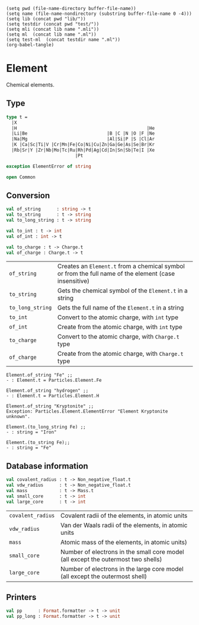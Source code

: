 #+begin_src elisp tangle: no :results none :exports none
(setq pwd (file-name-directory buffer-file-name))
(setq name (file-name-nondirectory (substring buffer-file-name 0 -4)))
(setq lib (concat pwd "lib/"))
(setq testdir (concat pwd "test/"))
(setq mli (concat lib name ".mli"))
(setq ml  (concat lib name ".ml"))
(setq test-ml  (concat testdir name ".ml"))
(org-babel-tangle)
#+end_src 

* Element
  :PROPERTIES:
  :header-args: :noweb yes :comments both
  :END:

  Chemical elements.
  
** Type

   #+NAME: types
   #+begin_src ocaml :tangle (eval mli)
type t =
  |X
  |H                                                 |He
  |Li|Be                              |B |C |N |O |F |Ne
  |Na|Mg                              |Al|Si|P |S |Cl|Ar
  |K |Ca|Sc|Ti|V |Cr|Mn|Fe|Co|Ni|Cu|Zn|Ga|Ge|As|Se|Br|Kr
  |Rb|Sr|Y |Zr|Nb|Mo|Tc|Ru|Rh|Pd|Ag|Cd|In|Sn|Sb|Te|I |Xe
                          |Pt          

exception ElementError of string

open Common
   #+end_src

   #+begin_src ocaml :tangle (eval ml) :exports none
<<types>>
   #+end_src

** Conversion

   #+begin_src ocaml :tangle (eval mli)
val of_string      : string -> t
val to_string      : t -> string
val to_long_string : t -> string

val to_int : t -> int 
val of_int : int -> t

val to_charge : t -> Charge.t
val of_charge : Charge.t -> t
   #+end_src

   | ~of_string~      | Creates an ~Element.t~ from a chemical symbol or from the full name of the  element (case insensitive) |
   | ~to_string~      | Gets the chemical symbol of the ~Element.t~ in a string                                                |
   | ~to_long_string~ | Gets the full name of the ~Element.t~ in a string                                                      |
   | ~to_int~         | Convert to the atomic charge, with ~int~ type                                                          |
   | ~of_int~         | Create from the atomic charge, with ~int~ type                                                         |
   | ~to_charge~      | Convert to the atomic charge, with ~Charge.t~ type                                                     |
   | ~of_charge~      | Create from the atomic charge, with ~Charge.t~ type                                                    |

   #+begin_example
Element.of_string "Fe" ;;
- : Element.t = Particles.Element.Fe

Element.of_string "hydrogen" ;;
- : Element.t = Particles.Element.H

Element.of_string "Kryptonite" ;;
Exception: Particles.Element.ElementError "Element Kryptonite unknown".

Element.(to_long_string Fe) ;;
- : string = "Iron"

Element.(to_string Fe);;
- : string = "Fe"
   #+end_example

   #+begin_src ocaml :tangle (eval ml) :exports none
let of_string x = 
  match (String.capitalize_ascii (String.lowercase_ascii x)) with
  |  "X"   |  "Dummy"       ->  X   |  "H"   |  "Hydrogen"    ->  H
  |  "He"  |  "Helium"      ->  He  |  "Li"  |  "Lithium"     ->  Li
  |  "Be"  |  "Beryllium"   ->  Be  |  "B"   |  "Boron"       ->  B
  |  "C"   |  "Carbon"      ->  C   |  "N"   |  "Nitrogen"    ->  N
  |  "O"   |  "Oxygen"      ->  O   |  "F"   |  "Fluorine"    ->  F
  |  "Ne"  |  "Neon"        ->  Ne  |  "Na"  |  "Sodium"      ->  Na
  |  "Mg"  |  "Magnesium"   ->  Mg  |  "Al"  |  "Aluminum"    ->  Al
  |  "Si"  |  "Silicon"     ->  Si  |  "P"   |  "Phosphorus"  ->  P
  |  "S"   |  "Sulfur"      ->  S   |  "Cl"  |  "Chlorine"    ->  Cl
  |  "Ar"  |  "Argon"       ->  Ar  |  "K"   |  "Potassium"   ->  K
  |  "Ca"  |  "Calcium"     ->  Ca  |  "Sc"  |  "Scandium"    ->  Sc
  |  "Ti"  |  "Titanium"    ->  Ti  |  "V"   |  "Vanadium"    ->  V
  |  "Cr"  |  "Chromium"    ->  Cr  |  "Mn"  |  "Manganese"   ->  Mn
  |  "Fe"  |  "Iron"        ->  Fe  |  "Co"  |  "Cobalt"      ->  Co
  |  "Ni"  |  "Nickel"      ->  Ni  |  "Cu"  |  "Copper"      ->  Cu
  |  "Zn"  |  "Zinc"        ->  Zn  |  "Ga"  |  "Gallium"     ->  Ga
  |  "Ge"  |  "Germanium"   ->  Ge  |  "As"  |  "Arsenic"     ->  As
  |  "Se"  |  "Selenium"    ->  Se  |  "Br"  |  "Bromine"     ->  Br
  |  "Kr"  |  "Krypton"     ->  Kr  |  "Rb"  |  "Rubidium"    ->  Rb
  |  "Sr"  |  "Strontium"   ->  Sr  |  "Y"   |  "Yttrium"     ->  Y
  |  "Zr"  |  "Zirconium"   ->  Zr  |  "Nb"  |  "Niobium"     ->  Nb
  |  "Mo"  |  "Molybdenum"  ->  Mo  |  "Tc"  |  "Technetium"  ->  Tc
  |  "Ru"  |  "Ruthenium"   ->  Ru  |  "Rh"  |  "Rhodium"     ->  Rh
  |  "Pd"  |  "Palladium"   ->  Pd  |  "Ag"  |  "Silver"      ->  Ag
  |  "Cd"  |  "Cadmium"     ->  Cd  |  "In"  |  "Indium"      ->  In
  |  "Sn"  |  "Tin"         ->  Sn  |  "Sb"  |  "Antimony"    ->  Sb
  |  "Te"  |  "Tellurium"   ->  Te  |  "I"   |  "Iodine"      ->  I
  |  "Xe"  |  "Xenon"       ->  Xe  |  "Pt"  |  "Platinum"    ->  Pt
  | x -> raise (ElementError ("Element "^x^" unknown"))


let to_string = function
  |  X   ->  "X"   |  H   ->  "H"   |  He  ->  "He"  |  Li  ->  "Li"
  |  Be  ->  "Be"  |  B   ->  "B"   |  C   ->  "C"   |  N   ->  "N"
  |  O   ->  "O"   |  F   ->  "F"   |  Ne  ->  "Ne"  |  Na  ->  "Na"
  |  Mg  ->  "Mg"  |  Al  ->  "Al"  |  Si  ->  "Si"  |  P   ->  "P"
  |  S   ->  "S"   |  Cl  ->  "Cl"  |  Ar  ->  "Ar"  |  K   ->  "K"
  |  Ca  ->  "Ca"  |  Sc  ->  "Sc"  |  Ti  ->  "Ti"  |  V   ->  "V"
  |  Cr  ->  "Cr"  |  Mn  ->  "Mn"  |  Fe  ->  "Fe"  |  Co  ->  "Co"
  |  Ni  ->  "Ni"  |  Cu  ->  "Cu"  |  Zn  ->  "Zn"  |  Ga  ->  "Ga"
  |  Ge  ->  "Ge"  |  As  ->  "As"  |  Se  ->  "Se"  |  Br  ->  "Br"
  |  Kr  ->  "Kr"  |  Rb  ->  "Rb"  |  Sr  ->  "Sr"  |  Y   ->  "Y"
  |  Zr  ->  "Zr"  |  Nb  ->  "Nb"  |  Mo  ->  "Mo"  |  Tc  ->  "Tc"
  |  Ru  ->  "Ru"  |  Rh  ->  "Rh"  |  Pd  ->  "Pd"  |  Ag  ->  "Ag"
  |  Cd  ->  "Cd"  |  In  ->  "In"  |  Sn  ->  "Sn"  |  Sb  ->  "Sb"
  |  Te  ->  "Te"  |  I   ->  "I"   |  Xe  ->  "Xe"  |  Pt  ->  "Pt"

let to_long_string = function
  |  X   ->  "Dummy"       |  H   ->  "Hydrogen"    |  He  ->  "Helium"
  |  Li  ->  "Lithium"     |  Be  ->  "Beryllium"   |  B   ->  "Boron"
  |  C   ->  "Carbon"      |  N   ->  "Nitrogen"    |  O   ->  "Oxygen"
  |  F   ->  "Fluorine"    |  Ne  ->  "Neon"        |  Na  ->  "Sodium"
  |  Mg  ->  "Magnesium"   |  Al  ->  "Aluminum"    |  Si  ->  "Silicon"
  |  P   ->  "Phosphorus"  |  S   ->  "Sulfur"      |  Cl  ->  "Chlorine"
  |  Ar  ->  "Argon"       |  K   ->  "Potassium"   |  Ca  ->  "Calcium"
  |  Sc  ->  "Scandium"    |  Ti  ->  "Titanium"    |  V   ->  "Vanadium"
  |  Cr  ->  "Chromium"    |  Mn  ->  "Manganese"   |  Fe  ->  "Iron"
  |  Co  ->  "Cobalt"      |  Ni  ->  "Nickel"      |  Cu  ->  "Copper"
  |  Zn  ->  "Zinc"        |  Ga  ->  "Gallium"     |  Ge  ->  "Germanium"
  |  As  ->  "Arsenic"     |  Se  ->  "Selenium"    |  Br  ->  "Bromine"
  |  Kr  ->  "Krypton"     |  Rb  ->  "Rubidium"    |  Sr  ->  "Strontium"
  |  Y   ->  "Yttrium"     |  Zr  ->  "Zirconium"   |  Nb  ->  "Niobium"
  |  Mo  ->  "Molybdenum"  |  Tc  ->  "Technetium"  |  Ru  ->  "Ruthenium"
  |  Rh  ->  "Rhodium"     |  Pd  ->  "Palladium"   |  Ag  ->  "Silver"
  |  Cd  ->  "Cadmium"     |  In  ->  "Indium"      |  Sn  ->  "Tin"
  |  Sb  ->  "Antimony"    |  Te  ->  "Tellurium"   |  I   ->  "Iodine"
  |  Xe  ->  "Xenon"       |  Pt  ->  "Platinum"


let to_int = function
  |  X   ->  0   |  H   ->  1   |  He  ->  2   |  Li  ->  3
  |  Be  ->  4   |  B   ->  5   |  C   ->  6   |  N   ->  7
  |  O   ->  8   |  F   ->  9   |  Ne  ->  10  |  Na  ->  11
  |  Mg  ->  12  |  Al  ->  13  |  Si  ->  14  |  P   ->  15
  |  S   ->  16  |  Cl  ->  17  |  Ar  ->  18  |  K   ->  19
  |  Ca  ->  20  |  Sc  ->  21  |  Ti  ->  22  |  V   ->  23
  |  Cr  ->  24  |  Mn  ->  25  |  Fe  ->  26  |  Co  ->  27
  |  Ni  ->  28  |  Cu  ->  29  |  Zn  ->  30  |  Ga  ->  31
  |  Ge  ->  32  |  As  ->  33  |  Se  ->  34  |  Br  ->  35
  |  Kr  ->  36  |  Rb  ->  37  |  Sr  ->  38  |  Y   ->  39
  |  Zr  ->  40  |  Nb  ->  41  |  Mo  ->  42  |  Tc  ->  43
  |  Ru  ->  44  |  Rh  ->  45  |  Pd  ->  46  |  Ag  ->  47
  |  Cd  ->  48  |  In  ->  49  |  Sn  ->  50  |  Sb  ->  51
  |  Te  ->  52  |  I   ->  53  |  Xe  ->  54  |  Pt  ->  78


let to_charge c = 
  to_int c |> Charge.of_int


let of_int = function
  |  0   ->  X   |  1   ->  H   |  2   ->  He  |  3   ->  Li
  |  4   ->  Be  |  5   ->  B   |  6   ->  C   |  7   ->  N
  |  8   ->  O   |  9   ->  F   |  10  ->  Ne  |  11  ->  Na
  |  12  ->  Mg  |  13  ->  Al  |  14  ->  Si  |  15  ->  P
  |  16  ->  S   |  17  ->  Cl  |  18  ->  Ar  |  19  ->  K
  |  20  ->  Ca  |  21  ->  Sc  |  22  ->  Ti  |  23  ->  V
  |  24  ->  Cr  |  25  ->  Mn  |  26  ->  Fe  |  27  ->  Co
  |  28  ->  Ni  |  29  ->  Cu  |  30  ->  Zn  |  31  ->  Ga
  |  32  ->  Ge  |  33  ->  As  |  34  ->  Se  |  35  ->  Br
  |  36  ->  Kr  |  37  ->  Rb  |  38  ->  Sr  |  39  ->  Y
  |  40  ->  Zr  |  41  ->  Nb  |  42  ->  Mo  |  43  ->  Tc
  |  44  ->  Ru  |  45  ->  Rh  |  46  ->  Pd  |  47  ->  Ag
  |  48  ->  Cd  |  49  ->  In  |  50  ->  Sn  |  51  ->  Sb
  |  52  ->  Te  |  53  ->  I   |  54  ->  Xe  |  78  ->  Pt
  | x -> raise (ElementError ("Element of charge "^(string_of_int x)^" unknown"))


let of_charge c =
  Charge.to_int c |> of_int

   #+end_src

** Database information

   #+begin_src ocaml :tangle (eval mli)
val covalent_radius : t -> Non_negative_float.t
val vdw_radius      : t -> Non_negative_float.t
val mass            : t -> Mass.t
val small_core      : t -> int
val large_core      : t -> int
   #+end_src

   | ~covalent_radius~ | Covalent radii of the elements, in atomic units                                   |
   | ~vdw_radius~      | Van der Waals radii of the elements, in atomic units                              |
   | ~mass~            | Atomic mass of the elements, in atomic units)                                     |
   | ~small_core~      | Number of electrons in the small core model (all except the outermost two shells) |
   | ~large_core~      | Number of electrons in the large core model (all except the outermost shell)      |

   #+begin_src ocaml :tangle (eval ml) :exports none
let covalent_radius x = 
  let result = function
    |  X   ->  0.    |  H   ->  0.37  |  He  ->  0.70  |  Li  ->  1.23
    |  Be  ->  0.89  |  B   ->  0.90  |  C   ->  0.85  |  N   ->  0.74
    |  O   ->  0.74  |  F   ->  0.72  |  Ne  ->  0.70  |  Na  ->  1.00
    |  Mg  ->  1.36  |  Al  ->  1.25  |  Si  ->  1.17  |  P   ->  1.10
    |  S   ->  1.10  |  Cl  ->  0.99  |  Ar  ->  0.70  |  K   ->  2.03
    |  Ca  ->  1.74  |  Sc  ->  1.44  |  Ti  ->  1.32  |  V   ->  1.22
    |  Cr  ->  0.00  |  Mn  ->  1.16  |  Fe  ->  0.00  |  Co  ->  1.15
    |  Ni  ->  1.17  |  Cu  ->  1.25  |  Zn  ->  1.25  |  Ga  ->  1.20
    |  Ge  ->  1.21  |  As  ->  1.16  |  Se  ->  0.70  |  Br  ->  1.24
    |  Kr  ->  1.91  |  Rb  ->  2.20  |  Sr  ->  1.95  |  Y   ->  1.90
    |  Zr  ->  1.75  |  Nb  ->  1.64  |  Mo  ->  1.54  |  Tc  ->  1.47
    |  Ru  ->  1.46  |  Rh  ->  1.42  |  Pd  ->  1.39  |  Ag  ->  1.45
    |  Cd  ->  1.44  |  In  ->  1.42  |  Sn  ->  1.39  |  Sb  ->  1.39
    |  Te  ->  1.38  |  I   ->  1.39  |  Xe  ->  1.40  |  Pt  ->  1.30
  in
  Constants.a0 *. (result x)
  |> Non_negative_float.of_float


let vdw_radius x = 
  let result = function
    |  X   ->  0.    |  H   ->  1.20  |  He  ->  1.70  |  Li  ->  1.70
    |  Be  ->  1.70  |  B   ->  1.70  |  C   ->  1.70  |  N   ->  1.55
    |  O   ->  1.52  |  F   ->  1.47  |  Ne  ->  1.70  |  Na  ->  1.70
    |  Mg  ->  1.70  |  Al  ->  1.94  |  Si  ->  2.10  |  P   ->  1.80
    |  S   ->  1.80  |  Cl  ->  1.75  |  Ar  ->  1.70  |  K   ->  1.70
    |  Ca  ->  1.70  |  Sc  ->  1.70  |  Ti  ->  1.70  |  V   ->  1.98
    |  Cr  ->  1.94  |  Mn  ->  1.93  |  Fe  ->  1.93  |  Co  ->  1.92
    |  Ni  ->  1.70  |  Cu  ->  1.70  |  Zn  ->  1.70  |  Ga  ->  2.02
    |  Ge  ->  1.70  |  As  ->  1.96  |  Se  ->  1.70  |  Br  ->  2.10
    |  Kr  ->  1.70  |  Rb  ->  3.03  |  Sr  ->  2.49  |  Y   ->  0.
    |  Zr  ->  0.    |  Nb  ->  0.    |  Mo  ->  0.    |  Tc  ->  0.
    |  Ru  ->  0.    |  Rh  ->  0.    |  Pd  ->  1.63  |  Ag  ->  1.72
    |  Cd  ->  1.58  |  In  ->  1.93  |  Sn  ->  2.17  |  Sb  ->  2.06
    |  Te  ->  2.06  |  I   ->  1.98  |  Xe  ->  2.16  |  Pt  ->  1.75
  in
  Constants.a0 *. (result x)
  |> Non_negative_float.of_float


let mass c =
  begin
    match c with
    |  X   ->  0.       |  H   ->  1.0079     |  He  ->  4.00260  |  Li  ->  6.941
    |  Be  ->  9.01218  |  B   ->  10.81      |  C   ->  12.011   |  N   ->  14.0067
    |  O   ->  15.9994  |  F   ->  18.998403  |  Ne  ->  20.179   |  Na  ->  22.98977
    |  Mg  ->  24.305   |  Al  ->  26.98154   |  Si  ->  28.0855  |  P   ->  30.97376
    |  S   ->  32.06    |  Cl  ->  35.453     |  Ar  ->  39.948   |  K   ->  39.0983
    |  Ca  ->  40.08    |  Sc  ->  44.9559    |  Ti  ->  47.90    |  V   ->  50.9415
    |  Cr  ->  51.996   |  Mn  ->  54.9380    |  Fe  ->  55.9332  |  Co  ->  58.9332
    |  Ni  ->  58.70    |  Cu  ->  63.546     |  Zn  ->  65.38    |  Ga  ->  69.72
    |  Ge  ->  72.59    |  As  ->  74.9216    |  Se  ->  78.96    |  Br  ->  79.904
    |  Kr  ->  83.80    |  Rb  ->  85.4678    |  Sr  ->  87.62    |  Y   ->  88.90584
    |  Zr  ->  91.224   |  Nb  ->  92.90637   |  Mo  ->  95.95    |  Tc  ->  98.
    |  Ru  ->  101.07   |  Rh  ->  102.90550  |  Pd  ->  106.42   |  Ag  ->  107.8682
    |  Cd  ->  112.414  |  In  ->  114.818    |  Sn  ->  118.710  |  Sb  ->  121.760
    |  Te  ->  127.60   |  I   ->  126.90447  |  Xe  ->  131.293  |  Pt  ->  195.084
  end
  |> Mass.of_float


let noble_gas =
  [ He ; Ne ; Ar ; Kr ; Xe ]


let large_core t = 
  let num = to_int t in
  let rec loop = function
    | gas :: rest ->
        if gas < num then
          gas
        else
          loop rest
    | [] -> 0
  in
  List.rev_map to_int noble_gas
  |> loop


let small_core t = 
  let num = to_int t in
  let rec loop = function
    | large :: small :: rest ->
        if large < num then
          small
        else
          loop (small :: rest)
    | small :: [] ->
        if small < num then
          small
        else
          0
    | [] -> 0
  in
  List.rev_map to_int noble_gas
  |> loop

   #+end_src

** Printers

   #+begin_src ocaml :tangle (eval mli)
val pp      : Format.formatter -> t -> unit
val pp_long : Format.formatter -> t -> unit
   #+end_src

   #+begin_src ocaml :tangle (eval ml) :exports none
let pp ppf t =
  Format.fprintf ppf "@[%s@]" (to_string t)

let pp_long ppf t =
  Format.fprintf ppf "@[%s@]" (to_long_string t)
   #+end_src


